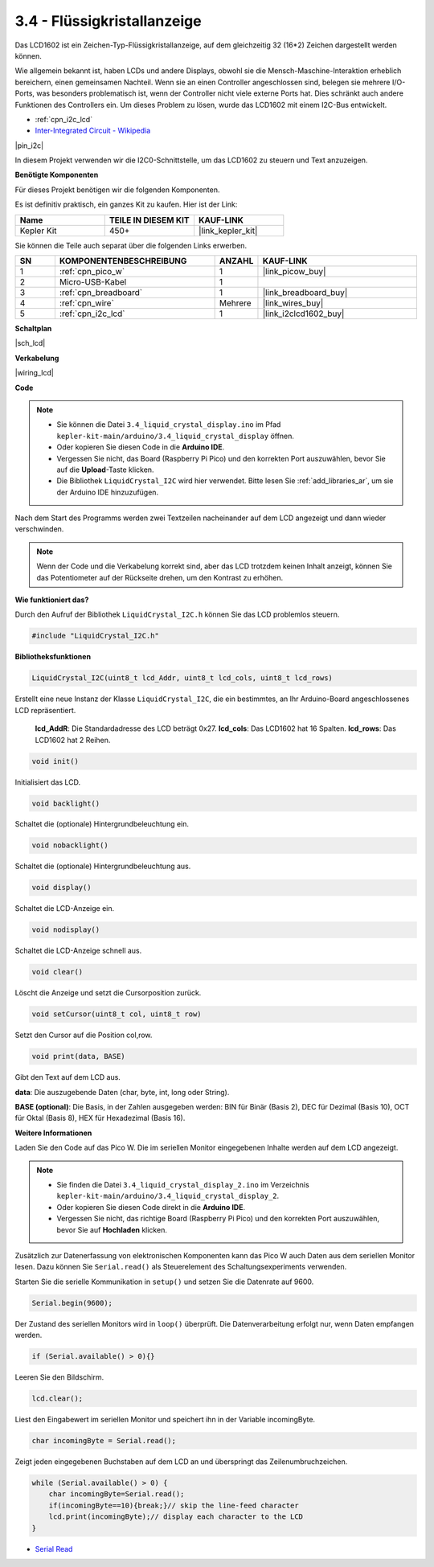 .. _ar_lcd:

3.4 - Flüssigkristallanzeige
================================

Das LCD1602 ist ein Zeichen-Typ-Flüssigkristallanzeige, auf dem gleichzeitig 32 (16*2) Zeichen dargestellt werden können.

Wie allgemein bekannt ist, haben LCDs und andere Displays, obwohl sie die Mensch-Maschine-Interaktion erheblich bereichern, einen gemeinsamen Nachteil. Wenn sie an einen Controller angeschlossen sind, belegen sie mehrere I/O-Ports, was besonders problematisch ist, wenn der Controller nicht viele externe Ports hat. Dies schränkt auch andere Funktionen des Controllers ein. Um dieses Problem zu lösen, wurde das LCD1602 mit einem I2C-Bus entwickelt.

* :ref:`cpn_i2c_lcd`
* `Inter-Integrated Circuit - Wikipedia <https://de.wikipedia.org/wiki/I%C2%B2C>`_

|pin_i2c|

In diesem Projekt verwenden wir die I2C0-Schnittstelle, um das LCD1602 zu steuern und Text anzuzeigen.

**Benötigte Komponenten**

Für dieses Projekt benötigen wir die folgenden Komponenten.

Es ist definitiv praktisch, ein ganzes Kit zu kaufen. Hier ist der Link:

.. list-table::
    :widths: 20 20 20
    :header-rows: 1

    *   - Name
        - TEILE IN DIESEM KIT
        - KAUF-LINK
    *   - Kepler Kit
        - 450+
        - |link_kepler_kit|

Sie können die Teile auch separat über die folgenden Links erwerben.

.. list-table::
    :widths: 5 20 5 20
    :header-rows: 1

    *   - SN
        - KOMPONENTENBESCHREIBUNG
        - ANZAHL
        - KAUF-LINK

    *   - 1
        - :ref:`cpn_pico_w`
        - 1
        - |link_picow_buy|
    *   - 2
        - Micro-USB-Kabel
        - 1
        - 
    *   - 3
        - :ref:`cpn_breadboard`
        - 1
        - |link_breadboard_buy|
    *   - 4
        - :ref:`cpn_wire`
        - Mehrere
        - |link_wires_buy|
    *   - 5
        - :ref:`cpn_i2c_lcd`
        - 1
        - |link_i2clcd1602_buy|

**Schaltplan**

|sch_lcd|

**Verkabelung**

|wiring_lcd|

**Code**

.. note::

    * Sie können die Datei ``3.4_liquid_crystal_display.ino`` im Pfad ``kepler-kit-main/arduino/3.4_liquid_crystal_display`` öffnen.
    * Oder kopieren Sie diesen Code in die **Arduino IDE**.
    * Vergessen Sie nicht, das Board (Raspberry Pi Pico) und den korrekten Port auszuwählen, bevor Sie auf die **Upload**-Taste klicken.
    * Die Bibliothek ``LiquidCrystal_I2C`` wird hier verwendet. Bitte lesen Sie :ref:`add_libraries_ar`, um sie der Arduino IDE hinzuzufügen.

.. raw:: html

    <iframe src=https://create.arduino.cc/editor/sunfounder01/1f464967-5937-473a-8a0d-8e4577c85e7d/preview?embed style="height:510px;width:100%;margin:10px 0" frameborder=0></iframe>

Nach dem Start des Programms werden zwei Textzeilen nacheinander auf dem LCD angezeigt und dann wieder verschwinden.

.. note:: 
    Wenn der Code und die Verkabelung korrekt sind, aber das LCD trotzdem keinen Inhalt anzeigt, können Sie das Potentiometer auf der Rückseite drehen, um den Kontrast zu erhöhen.



**Wie funktioniert das?**

Durch den Aufruf der Bibliothek ``LiquidCrystal_I2C.h`` können Sie das LCD problemlos steuern.

.. code-block:: arduino

    #include "LiquidCrystal_I2C.h"

**Bibliotheksfunktionen**

.. code-block:: arduino

    LiquidCrystal_I2C(uint8_t lcd_Addr, uint8_t lcd_cols, uint8_t lcd_rows)

Erstellt eine neue Instanz der Klasse ``LiquidCrystal_I2C``, die ein bestimmtes, an Ihr Arduino-Board angeschlossenes LCD repräsentiert.

 **lcd_AddR**: Die Standardadresse des LCD beträgt 0x27.
 **lcd_cols**: Das LCD1602 hat 16 Spalten.
 **lcd_rows**: Das LCD1602 hat 2 Reihen.


.. code-block:: arduino

    void init()

Initialisiert das LCD.

.. code-block:: arduino

    void backlight()

Schaltet die (optionale) Hintergrundbeleuchtung ein.

.. code-block:: arduino

    void nobacklight()

Schaltet die (optionale) Hintergrundbeleuchtung aus.

.. code-block:: arduino

    void display()

Schaltet die LCD-Anzeige ein.

.. code-block:: arduino

    void nodisplay()

Schaltet die LCD-Anzeige schnell aus.

.. code-block:: arduino

    void clear()

Löscht die Anzeige und setzt die Cursorposition zurück.

.. code-block:: arduino

    void setCursor(uint8_t col, uint8_t row)

Setzt den Cursor auf die Position col,row.

.. code-block:: arduino

    void print(data, BASE)

Gibt den Text auf dem LCD aus.

**data**: Die auszugebende Daten (char, byte, int, long oder String).

**BASE (optional)**: Die Basis, in der Zahlen ausgegeben werden: BIN für Binär (Basis 2), DEC für Dezimal (Basis 10), OCT für Oktal (Basis 8), HEX für Hexadezimal (Basis 16).



**Weitere Informationen**

Laden Sie den Code auf das Pico W. Die im seriellen Monitor eingegebenen Inhalte werden auf dem LCD angezeigt.

.. note::

   * Sie finden die Datei ``3.4_liquid_crystal_display_2.ino`` im Verzeichnis ``kepler-kit-main/arduino/3.4_liquid_crystal_display_2``.
   * Oder kopieren Sie diesen Code direkt in die **Arduino IDE**.
   
   * Vergessen Sie nicht, das richtige Board (Raspberry Pi Pico) und den korrekten Port auszuwählen, bevor Sie auf **Hochladen** klicken.

.. raw:: html

    <iframe src=https://create.arduino.cc/editor/sunfounder01/631e0380-d594-4a8b-9bac-eb0688079b97/preview?embed style="height:510px;width:100%;margin:10px 0" frameborder=0></iframe>

Zusätzlich zur Datenerfassung von elektronischen Komponenten kann das Pico W auch Daten aus dem seriellen Monitor lesen. Dazu können Sie ``Serial.read()`` als Steuerelement des Schaltungsexperiments verwenden.

Starten Sie die serielle Kommunikation in ``setup()`` und setzen Sie die Datenrate auf 9600.

.. code-block:: arduino

    Serial.begin(9600);

Der Zustand des seriellen Monitors wird in ``loop()`` überprüft. Die Datenverarbeitung erfolgt nur, wenn Daten empfangen werden.

.. code-block:: arduino

    if (Serial.available() > 0){}

Leeren Sie den Bildschirm.

.. code-block:: arduino

    lcd.clear();

Liest den Eingabewert im seriellen Monitor und speichert ihn in der Variable incomingByte.

.. code-block:: arduino

    char incomingByte = Serial.read();

Zeigt jeden eingegebenen Buchstaben auf dem LCD an und überspringt das Zeilenumbruchzeichen.

.. code-block:: arduino

    while (Serial.available() > 0) {
        char incomingByte=Serial.read();
        if(incomingByte==10){break;}// skip the line-feed character
        lcd.print(incomingByte);// display each character to the LCD  
    } 

* `Serial Read <https://www.arduino.cc/reference/de/language/functions/communication/serial/read/>`_

